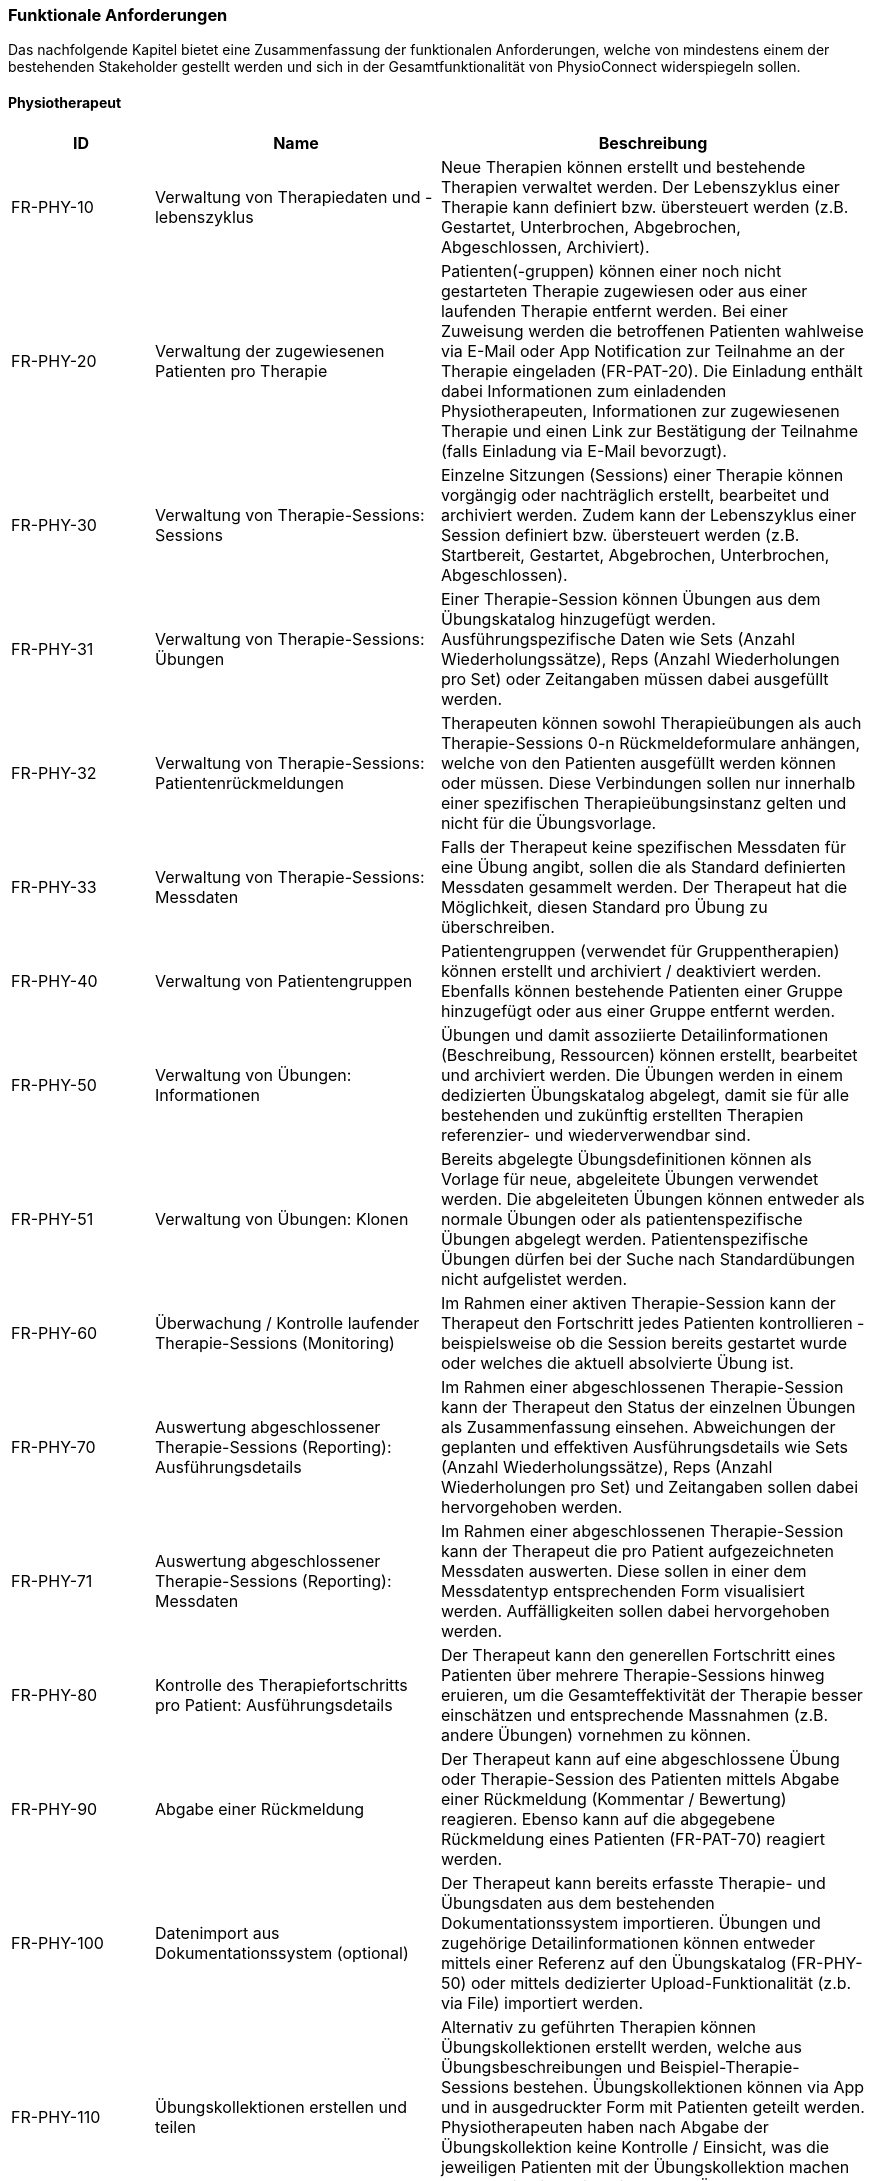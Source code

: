 [#functional-requirements]
=== Funktionale Anforderungen

Das nachfolgende Kapitel bietet eine Zusammenfassung der funktionalen Anforderungen, welche von mindestens einem der bestehenden Stakeholder gestellt werden und sich in der Gesamtfunktionalität von PhysioConnect widerspiegeln sollen.

==== Physiotherapeut
[options="header",cols="2,4,6"]
|===
|ID|Name|Beschreibung
|FR-PHY-10|Verwaltung von Therapiedaten und -lebenszyklus|Neue Therapien können erstellt und bestehende Therapien verwaltet werden. Der Lebenszyklus einer Therapie kann definiert bzw. übersteuert werden (z.B. Gestartet, Unterbrochen, Abgebrochen, Abgeschlossen, Archiviert).
|FR-PHY-20|Verwaltung der zugewiesenen Patienten pro Therapie|Patienten(-gruppen) können einer noch nicht gestarteten Therapie zugewiesen oder aus einer laufenden Therapie entfernt werden. Bei einer Zuweisung werden die betroffenen Patienten wahlweise via E-Mail oder App Notification zur Teilnahme an der Therapie eingeladen (FR-PAT-20). Die Einladung enthält dabei Informationen zum einladenden Physiotherapeuten, Informationen zur zugewiesenen Therapie und einen Link zur Bestätigung der Teilnahme (falls Einladung via E-Mail bevorzugt).
|FR-PHY-30|Verwaltung von Therapie-Sessions: Sessions|Einzelne Sitzungen (Sessions) einer Therapie können vorgängig oder nachträglich erstellt, bearbeitet und archiviert werden. Zudem kann der Lebenszyklus einer Session definiert bzw. übersteuert werden (z.B. Startbereit, Gestartet, Abgebrochen, Unterbrochen, Abgeschlossen).
|FR-PHY-31|Verwaltung von Therapie-Sessions: Übungen| Einer Therapie-Session können Übungen aus dem Übungskatalog hinzugefügt werden. Ausführungspezifische Daten wie Sets (Anzahl Wiederholungssätze), Reps (Anzahl Wiederholungen pro Set) oder Zeitangaben müssen dabei ausgefüllt werden.
|FR-PHY-32|Verwaltung von Therapie-Sessions: Patientenrückmeldungen|Therapeuten können sowohl Therapieübungen als auch Therapie-Sessions 0-n Rückmeldeformulare anhängen, welche von den Patienten ausgefüllt werden können oder müssen. Diese Verbindungen sollen nur innerhalb einer spezifischen Therapieübungsinstanz gelten und nicht für die Übungsvorlage.
|FR-PHY-33|Verwaltung von Therapie-Sessions: Messdaten|Falls der Therapeut keine spezifischen Messdaten für eine Übung angibt, sollen die als Standard definierten Messdaten gesammelt werden. Der Therapeut hat die Möglichkeit, diesen Standard pro Übung zu überschreiben.
|FR-PHY-40|Verwaltung von Patientengruppen|Patientengruppen (verwendet für Gruppentherapien) können erstellt und archiviert / deaktiviert werden. Ebenfalls können bestehende Patienten einer Gruppe hinzugefügt oder aus einer Gruppe entfernt werden.
|FR-PHY-50|Verwaltung von Übungen: Informationen|Übungen und damit assoziierte Detailinformationen (Beschreibung, Ressourcen) können erstellt, bearbeitet und archiviert werden. Die Übungen werden in einem dedizierten Übungskatalog abgelegt, damit sie für alle bestehenden und zukünftig erstellten Therapien referenzier- und wiederverwendbar sind.
|FR-PHY-51|Verwaltung von Übungen: Klonen|Bereits abgelegte Übungsdefinitionen können als Vorlage für neue, abgeleitete Übungen verwendet werden. Die abgeleiteten Übungen können entweder als normale Übungen oder als patientenspezifische Übungen abgelegt werden. Patientenspezifische Übungen dürfen bei der Suche nach Standardübungen nicht aufgelistet werden.
|FR-PHY-60|Überwachung / Kontrolle laufender Therapie-Sessions (Monitoring)|Im Rahmen einer aktiven Therapie-Session kann der Therapeut den Fortschritt jedes Patienten kontrollieren - beispielsweise ob die Session bereits gestartet wurde oder welches die aktuell absolvierte Übung ist.
|FR-PHY-70|Auswertung abgeschlossener Therapie-Sessions (Reporting): Ausführungsdetails|Im Rahmen einer abgeschlossenen Therapie-Session kann der Therapeut den Status der einzelnen Übungen als Zusammenfassung einsehen. Abweichungen der geplanten und effektiven Ausführungsdetails wie Sets (Anzahl Wiederholungssätze), Reps (Anzahl Wiederholungen pro Set) und Zeitangaben sollen dabei hervorgehoben werden.
|FR-PHY-71|Auswertung abgeschlossener Therapie-Sessions (Reporting): Messdaten|Im Rahmen einer abgeschlossenen Therapie-Session kann der Therapeut die pro Patient aufgezeichneten Messdaten auswerten. Diese sollen in einer dem Messdatentyp entsprechenden Form visualisiert werden. Auffälligkeiten sollen dabei hervorgehoben werden.
|FR-PHY-80|Kontrolle des Therapiefortschritts pro Patient: Ausführungsdetails|Der Therapeut kann den generellen Fortschritt eines Patienten über mehrere Therapie-Sessions hinweg eruieren, um die Gesamteffektivität der Therapie besser einschätzen und entsprechende Massnahmen (z.B. andere Übungen) vornehmen zu können.
|FR-PHY-90|Abgabe einer Rückmeldung|Der Therapeut kann auf eine abgeschlossene Übung oder Therapie-Session des Patienten mittels Abgabe einer Rückmeldung (Kommentar / Bewertung) reagieren. Ebenso kann auf die abgegebene Rückmeldung eines Patienten (FR-PAT-70) reagiert werden.
|FR-PHY-100|Datenimport aus Dokumentationssystem (optional)|Der Therapeut kann bereits erfasste Therapie- und Übungsdaten aus dem bestehenden Dokumentationssystem importieren. Übungen und zugehörige Detailinformationen können entweder mittels einer Referenz auf den Übungskatalog (FR-PHY-50) oder mittels dedizierter Upload-Funktionalität (z.b. via File) importiert werden.
|FR-PHY-110|Übungskollektionen erstellen und teilen|Alternativ zu geführten Therapien können Übungskollektionen erstellt werden, welche aus Übungsbeschreibungen und Beispiel-Therapie-Sessions bestehen. Übungskollektionen können via App und in ausgedruckter Form mit Patienten geteilt werden. Physiotherapeuten haben nach Abgabe der Übungskollektion keine Kontrolle / Einsicht, was die jeweiligen Patienten mit der Übungskollektion machen bzw. ob sie die darin beinhalteten Übungen auch wirklich durchführen.
|===

==== Patient
[options="header",cols="2,4,6"]
|===
|ID|Name|Beschreibung
|FR-PAT-10|Verwaltung des persönlichen Benutzeraccounts|Der Patient kann einen persönlichen PhysioConnect-Benutzeraccount erstellen (initiale Registrierung), gewisse Detailinformationen (z.B. Name, Adresse, Kontaktinformationen, bevorzugter Benachrichtigungskanal) bearbeiten und den Account deaktivieren (was zu einer Archivierung des Accounts im Hintergrund führt). Für eine effiziente Erstellung des Accounts kann dabei alternativ auf vordefinierte Social Identity Providers wie Google, Microsoft oder Apple zurückgegriffen werden.
|FR-PAT-20|Beitritt zu einer Therapie|Wird der Patient einer neuen Therapie zugewiesen (FR-PHY-20), erhält er / sie eine Benachrichtigung über den persönlich bevorzugten Informationskanal (einstellbar via Benutzeraccount -> FR-PAT-10). Der Patient kann sich nun via Link (falls Benachrichtigung via E-Mail) oder App Notification mit dem vorgängig erstellten Benutzeraccount (FR-PAT-10) bei PhysioConnect anmelden, um die Teilnahme an der Therapie entsprechend zu bestätigen.
|FR-PAT-30|Durchführung einer Therapie-Session|Nachdem eine geplante Therapie-Session durch den Physiotherapeuten freigegeben wurde (FR-PHY-30), kann der Patient diese individuell starten, unterbrechen oder ganzheitlich abbrechen. Während der Durchführung einer Session werden therapierelevante Messdaten wie Puls oder Blutdruck aufgezeichnet und an PhysioConnect übermittelt, wo sie abgelegt und zur weiteren Verwendung bereitgestellt werden. Nach Abschluss der letzten Übung einer Session wird diese automatisch als abgeschlossen markiert.
|FR-PAT-40|Einsicht detaillierter Übungsinformationen während Therapie-Session|Während der Durchführung der als Teil der Therapie-Session definierten Übungen kann der Patient alle vorhandenen Detailinformationen zur aktuellen Übung einsehen. Detailinformationen können beispielsweise Beschreibungen, Schritt-für-Schritt-Anleitungen, Bilder, Videos und / oder Audioaufnahmen sein.
|FR-PAT-50|Überspringen einer Therapie-Session|Der Patient kann einzelne Therapie-Sessions überspringen, wenn sie von ihm als obsolet oder nicht zielführend erachtet werden. In diesem Fall ist eine entsprechende Begründung an den Physiotherapeuten abzugeben (FR-PAT-70).
|FR-PAT-60|Überspringen einer Übung|Der Patient kann einzelne Übungen innerhalb einer Therapie-Session überspringen, wenn sie von ihm als obsolet oder nicht zielführend erachtet werden. In diesem Fall ist eine entsprechende Begründung an den Physiotherapeuten abzugeben (FR-PAT-70).
|FR-PAT-70|Abgabe einer Rückmeldung|Nach dem ordnungsgemässen Abschluss, frühzeitigen Abbruch oder Überspringen einer Therapie-Session sowie dem Überspringen einzelner Übungen wird der Patient aufgefordert, eine entsprechende Rückmeldung (Kommentar / Bewertung) anzugeben. Zudem können je nach Patient und / oder Übung unterschiedliche Schmerz- oder Anstrengungsskalen relevant sein, welche bewertet werden sollen. Dies alles hilft dem Physiotherapeuten, entsprechende Massnahmen zur Optimierung der Therapie, -Session und / oder Übung vorzunehmen.
|FR-PAT-80|Einsicht von Übungskollektionen|In gewissen Fällen (z.B. Entlassung aus der Rehabilitationstherapie) werden dem Patienten Übungskollektionen abgegeben. Die darin enthaltenen Übungen und Beispiel-Therapie-Sessions sollen eingesehen und ausgeführt werden können. Da diese Übungen / Therapie-Sessions keiner verordneten Therapie zugeordnet sind, werden keine Ausführungsdetails und Messdaten aufgezeichnet.
|FR-PAT-90|Verwaltung eigener Therapie-Sessions|Der Patient soll die Möglichkeit haben, selbst einzelne Therapie-Sessions vorgängig oder nachträglich zu erstellen, bearbeiten und zu archivieren / löschen. Dabei können Beispiel-Therapie-Sessions von Übungskollektionen als Vorlage genommen werden. Während der Ausführung der Therapie-Sessions werden Messdaten und Ausführungsdetails aufgezeichnet und persistiert. Die Patientenrückmeldungsfunktion ist weiterhin aktiv, falls der Patient auf diese Weise seinen Fortschritt dokumentieren möchte. Einer persönlichen Therapie können keine Physiotherapeuten zugewiesen werden.
|FR-PAT-91|Verwaltung eigener Übungen|Im Rahmen der Verwaltung eigener Therapie-Sessions (FR-PAT-90) soll der Patient ebenfalls eigene Übungen erstellen, bearbeiten und archivieren / löschen können. Die eigenen Übungen können von den Vorlagen aus dem dedizierten Übungskatalog abgeleitet werden, aber sie werden nicht darin abgelegt.
|===

==== Vorgesetzter des Physiotherapeuten
[options="header",cols="2,4,6"]
|===
|ID|Name|Beschreibung
|FR-VRG-10|Überwachung von Physiotherapeuten (Monitoring)|Der Vorgesetzte kann den aktuellen Stand der ihm unterstellten Physiotherapeuten anhand konkret definierter Leistungskriterien laufend überwachen. Letztere können beispielsweise die Anzahl der laufenden Therapien, die Anzahl der betreuten Patienten oder die Effektivität der zugewiesenen Übungen (innerhalb der Therapie-Sessions) pro Patient sein.
|FR-VRG-20|Analyse und Auswertung der Leistungsziele pro Physiotherapeut (Reporting)|Die pro Physiotherapeut definierten Leistungs- / Performanceziele (z.B. Mindestanzahl der betreuten Patienten pro Quartal) sollen innerhalb eines festgelegten Zeitintervalls ausgewertet und vom Vorgesetzten entsprechend analysiert werden können. Diese Auswertung kann unter anderem als Grundlage für geplante Zielbesprechungen und Mitarbeitergespräche verwendet werden.
|FR-VRG-30|Kontrolle des Therapiefortschritts pro Patient|Der Vorgesetzte kann den generellen Fortschritt eines Patienten über mehrere Therapie-Sessions hinweg eruieren, um die Gesamteffektivität der Therapie und dadurch die Leistung des zuständigen Physiotherapeuten besser einschätzen zu können.
|===

==== Staat
[options="header",cols="2,4,6"]
|===
|ID|Name|Beschreibung
|FR-STA-10|Übermittlung der Gesundheitsdaten an das elektronische Patientendossier (optional)|Die während einer Therapie-Session aufgezeichneten Messdaten eines Patienten (z.B. Puls, Blutdruck) sollen in einer kompatiblen Form mitsamt einer Therapie- und Übungsbeschreibung an das https://www.patientendossier.ch/[Elektronische Patientendossier (EPD)] weitergeleitet werden, um sie weiteren Gesundheitsfachpersonen und medizinischen Einrichtungen (z.B. Spital, Hausarzt) zur Verfügung zu stellen. Letztere können die bereitgestellten Gesundheitsdaten als potenzielles Hilfsmittel für ambulante / stationäre Untersuchungen und Eingriffe, Konsultationen, Diagnosen und / oder Verschreibungen von Medikamenten / weiteren Therapien nutzen. Die Datenübermittlung soll jedoch nur für diejenigen Patienten erfolgen, welche der Weitergabe ihrer Gesundheitsdaten zu Beginn einer Therapie zugestimmt haben. +
Dieses Requirement deckt den Umfang von FR-MED-10 ab.
|===

==== Krankenversicherung
[options="header",cols="2,4,6"]
|===
|ID|Name|Beschreibung
|FR-KRA-10|Übermittlung einer Therapiebeschreibung zu Marketingzwecken (optional)|Wenn ein Patient eine neue Therapie beginnt, sich inmitten dieser befindet oder sie erfolgreich abgeschlossen hat, soll dies der betroffenen Krankenversicherung über eine definierte Schnittstelle mitgeteilt werden. Diese Informationen können wiederum zu Marketingzwecken weiterverwendet werden. Beispielsweise kann die Krankenversicherung definieren, dass gewisse Aktivitäten zu möglichen Vergünstigungen oder Prämienreduktionen gemäss https://www.fedlex.admin.ch/eli/cc/24/719_735_717/de[Versicherungsvertragsgesetz (VVG)] führen, oder die Versicherung kann dem Patienten (Fitness-)Challenges vorschlagen, welche zu der aktuellen oder abgeschlossenen Physiotherapie passen. +
Hierbei ist anzumerken, dass die übermittelten Informationen keine aufgezeichneten Gesundheitsdaten beinhalten.
Des Weiteren soll die Datenübermittlung nur für diejenigen Patienten erfolgen, welche zu Beginn einer Therapie ihr diesbezügliches Einverständnis gegeben haben.
|===

==== Medizinische Forschung
[options="header",cols="2,4,6"]
|===
|ID|Name|Beschreibung
|FR-FOR-10|Bereitstellung anonymisierter Gesundheitsdaten (optional)|Die während einer Therapie-Session aufgezeichneten Messdaten eines Patienten werden in anonymisierter Form persistiert und in Form einer definierten Datenschnittstelle für die medizinische Forschung bereitgestellt. Die gesammelten Daten können als zusätzliches Messinstrument für medizinische (Langzeit-)Studien und Analysen verwendet werden. Des Weiteren können die Daten als Grundlage für das Training von medizinischen AI-Modellen eingesetzt werden.
|FR-FOR-20|Nachträgliches Labeling der abgelegten Daten für das Training von AI-Modellen (optional)|Für die Benutzer der in FR-FOR-10 definierten Datenschnittstelle, welche die bereitgestellten Messdaten für das Training von AI-Modellen mittels https://www.ibm.com/cloud/learn/supervised-learning[Supervised / Semi-Supervised Learning] verwenden, sollen die Daten nachträglich mit sinnvollen Labels ergänzt werden. Die besagten Labels können je nach Forschungszweck variieren und müssen daher in direkter Kommunikation mit den Forschenden definiert werden, um sie als Teil der Messdaten abzulegen und schlussendlich zur Verfügung zu stellen.
|===

==== Medizinische Einrichtung (z.B. Spital), Hausarzt
[options="header",cols="2,4,6"]
|===
|ID|Name|Beschreibung
|FR-MED-10|Übermittlung der Gesundheitsdaten als Hilfsmittel für weitere Behandlungen (optional)|Die während einer Therapie-Session aufgezeichneten Messdaten eines Patienten (z.B. Puls, Blutdruck) sollen in einer kompatiblen Form mitsamt einer Therapie- und Übungsbeschreibung an weitere Gesundheitsfachpersonen und medizinische Einrichtungen (z.B. Spital, Hausarzt) weitergeleitet werden. Letztere können die bereitgestellten Gesundheitsdaten als potenzielles Hilfsmittel für ambulante / stationäre Untersuchungen und Eingriffe, Konsultationen, Diagnosen und / oder Verschreibungen von Medikamenten / weiteren Therapien nutzen. +
Die Datenübermittlung soll jedoch nur für diejenigen Patienten erfolgen, welche der Weitergabe ihrer Gesundsheitsdaten zu Beginn einer Therapie zugestimmt haben. +
Der Umfang dieses Requirements wird von FR-STA-10 vollumfänglich abgedeckt.
|===
